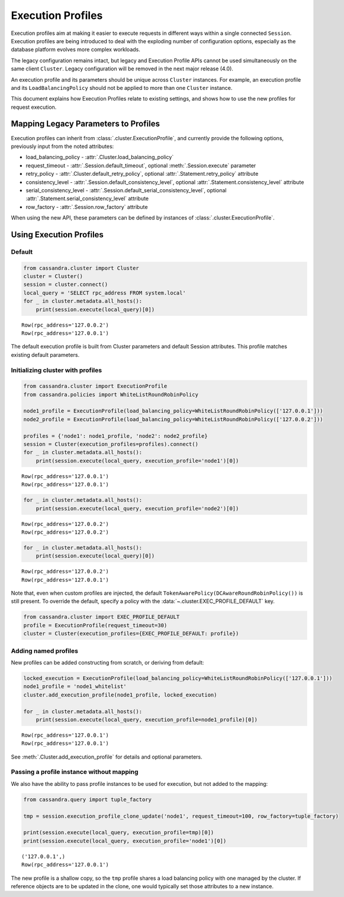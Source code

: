 Execution Profiles
==================

Execution profiles aim at making it easier to execute requests in different ways within
a single connected ``Session``. Execution profiles are being introduced to deal with the exploding number of
configuration options, especially as the database platform evolves more complex workloads.

The legacy configuration remains intact, but legacy and Execution Profile APIs
cannot be used simultaneously on the same client ``Cluster``. Legacy configuration
will be removed in the next major release (4.0).

An execution profile and its parameters should be unique across ``Cluster`` instances.
For example, an execution profile and its ``LoadBalancingPolicy`` should
not be applied to more than one ``Cluster`` instance.

This document explains how Execution Profiles relate to existing settings, and shows how to use the new profiles for
request execution.

Mapping Legacy Parameters to Profiles
-------------------------------------

Execution profiles can inherit from :class:`.cluster.ExecutionProfile`, and currently provide the following options,
previously input from the noted attributes:

- load_balancing_policy - :attr:`.Cluster.load_balancing_policy`
- request_timeout - :attr:`.Session.default_timeout`, optional :meth:`.Session.execute` parameter
- retry_policy - :attr:`.Cluster.default_retry_policy`, optional :attr:`.Statement.retry_policy` attribute
- consistency_level - :attr:`.Session.default_consistency_level`, optional :attr:`.Statement.consistency_level` attribute
- serial_consistency_level - :attr:`.Session.default_serial_consistency_level`, optional :attr:`.Statement.serial_consistency_level` attribute
- row_factory - :attr:`.Session.row_factory` attribute

When using the new API, these parameters can be defined by instances of :class:`.cluster.ExecutionProfile`.

Using Execution Profiles
------------------------
Default
~~~~~~~

.. code:: python

    from cassandra.cluster import Cluster
    cluster = Cluster()
    session = cluster.connect()
    local_query = 'SELECT rpc_address FROM system.local'
    for _ in cluster.metadata.all_hosts():
        print(session.execute(local_query)[0])


.. parsed-literal::

    Row(rpc_address='127.0.0.2')
    Row(rpc_address='127.0.0.1')


The default execution profile is built from Cluster parameters and default Session attributes. This profile matches existing default
parameters.

Initializing cluster with profiles
~~~~~~~~~~~~~~~~~~~~~~~~~~~~~~~~~~

.. code:: python

    from cassandra.cluster import ExecutionProfile
    from cassandra.policies import WhiteListRoundRobinPolicy

    node1_profile = ExecutionProfile(load_balancing_policy=WhiteListRoundRobinPolicy(['127.0.0.1']))
    node2_profile = ExecutionProfile(load_balancing_policy=WhiteListRoundRobinPolicy(['127.0.0.2']))

    profiles = {'node1': node1_profile, 'node2': node2_profile}
    session = Cluster(execution_profiles=profiles).connect()
    for _ in cluster.metadata.all_hosts():
        print(session.execute(local_query, execution_profile='node1')[0])


.. parsed-literal::

    Row(rpc_address='127.0.0.1')
    Row(rpc_address='127.0.0.1')


.. code:: python

    for _ in cluster.metadata.all_hosts():
        print(session.execute(local_query, execution_profile='node2')[0])


.. parsed-literal::

    Row(rpc_address='127.0.0.2')
    Row(rpc_address='127.0.0.2')


.. code:: python

    for _ in cluster.metadata.all_hosts():
        print(session.execute(local_query)[0])


.. parsed-literal::

    Row(rpc_address='127.0.0.2')
    Row(rpc_address='127.0.0.1')

Note that, even when custom profiles are injected, the default ``TokenAwarePolicy(DCAwareRoundRobinPolicy())`` is still
present. To override the default, specify a policy with the :data:`~.cluster.EXEC_PROFILE_DEFAULT` key.

.. code:: python

    from cassandra.cluster import EXEC_PROFILE_DEFAULT
    profile = ExecutionProfile(request_timeout=30)
    cluster = Cluster(execution_profiles={EXEC_PROFILE_DEFAULT: profile})


Adding named profiles
~~~~~~~~~~~~~~~~~~~~~

New profiles can be added constructing from scratch, or deriving from default:

.. code:: python

    locked_execution = ExecutionProfile(load_balancing_policy=WhiteListRoundRobinPolicy(['127.0.0.1']))
    node1_profile = 'node1_whitelist'
    cluster.add_execution_profile(node1_profile, locked_execution)

    for _ in cluster.metadata.all_hosts():
        print(session.execute(local_query, execution_profile=node1_profile)[0])


.. parsed-literal::

    Row(rpc_address='127.0.0.1')
    Row(rpc_address='127.0.0.1')

See :meth:`.Cluster.add_execution_profile` for details and optional parameters.

Passing a profile instance without mapping
~~~~~~~~~~~~~~~~~~~~~~~~~~~~~~~~~~~~~~~~~~

We also have the ability to pass profile instances to be used for execution, but not added to the mapping:

.. code:: python

    from cassandra.query import tuple_factory

    tmp = session.execution_profile_clone_update('node1', request_timeout=100, row_factory=tuple_factory)

    print(session.execute(local_query, execution_profile=tmp)[0])
    print(session.execute(local_query, execution_profile='node1')[0])

.. parsed-literal::

    ('127.0.0.1',)
    Row(rpc_address='127.0.0.1')

The new profile is a shallow copy, so the ``tmp`` profile shares a load balancing policy with one managed by the cluster.
If reference objects are to be updated in the clone, one would typically set those attributes to a new instance.
